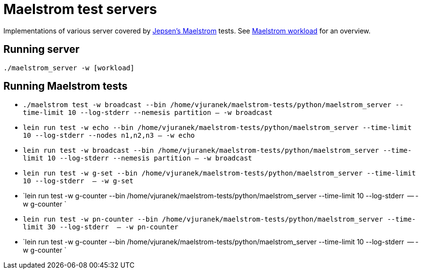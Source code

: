 = Maelstrom test servers

Implementations of various server covered by https://github.com/jepsen-io/maelstrom[Jepsen's Maelstrom] tests.
See https://github.com/jepsen-io/maelstrom/blob/main/doc/workloads.md[Maelstrom workload] for an overview.

== Running server

`./maelstrom_server -w [workload]`

== Running Maelstrom tests

* `./maelstrom test -w broadcast --bin /home/vjuranek/maelstrom-tests/python/maelstrom_server  --time-limit 10 --log-stderr --nemesis partition -- -w broadcast`

* `lein run test -w echo --bin /home/vjuranek/maelstrom-tests/python/maelstrom_server  --time-limit 10 --log-stderr --nodes n1,n2,n3 -- -w echo`
* `lein run test -w broadcast --bin /home/vjuranek/maelstrom-tests/python/maelstrom_server  --time-limit 10 --log-stderr --nemesis partition -- -w broadcast`
* `lein run test -w g-set --bin /home/vjuranek/maelstrom-tests/python/maelstrom_server --time-limit 10 --log-stderr  -- -w g-set`
* `lein run test -w g-counter --bin /home/vjuranek/maelstrom-tests/python/maelstrom_server --time-limit 10 --log-stderr  -- -w g-counter `
* `lein run test -w pn-counter --bin /home/vjuranek/maelstrom-tests/python/maelstrom_server --time-limit 30 --log-stderr  -- -w pn-counter`
* `lein run test -w g-counter --bin /home/vjuranek/maelstrom-tests/python/maelstrom_server --time-limit 10 --log-stderr  -- -w g-counter `
